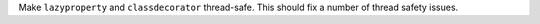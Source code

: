 Make ``lazyproperty`` and ``classdecorator`` thread-safe. This should fix a
number of thread safety issues.